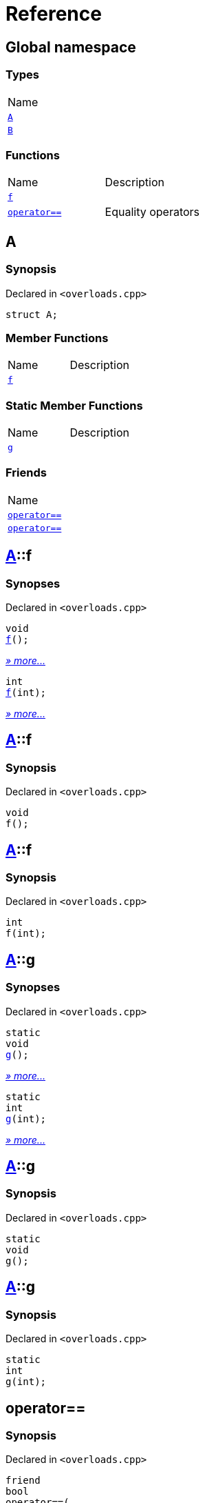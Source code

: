 = Reference
:mrdocs:

[#index]
== Global namespace

=== Types

[cols=1]
|===
| Name
| <<A,`A`>> 
| <<B,`B`>> 
|===

=== Functions

[cols=2]
|===
| Name
| Description
| <<f-0e,`f`>> 
| 
| <<operator_eq-0d,`operator&equals;&equals;`>> 
| Equality operators
|===

[#A]
== A

=== Synopsis

Declared in `&lt;overloads&period;cpp&gt;`

[source,cpp,subs="verbatim,replacements,macros,-callouts"]
----
struct A;
----

=== Member Functions

[cols=2]
|===
| Name
| Description
| <<A-f-00,`f`>> 
| 
|===

=== Static Member Functions

[cols=2]
|===
| Name
| Description
| <<A-g-0e,`g`>> 
| 
|===

=== Friends

[cols=1]
|===
| Name
| <<A-08friend-0a,`operator&equals;&equals;`>> 
| <<A-08friend-0e,`operator&equals;&equals;`>> 
|===

[#A-f-00]
== <<A,A>>::f

=== Synopses

Declared in `&lt;overloads&period;cpp&gt;`


[source,cpp,subs="verbatim,replacements,macros,-callouts"]
----
void
<<A-f-08,f>>();
----

[.small]#<<A-f-08,_» more&period;&period;&period;_>>#


[source,cpp,subs="verbatim,replacements,macros,-callouts"]
----
int
<<A-f-0e,f>>(int);
----

[.small]#<<A-f-0e,_» more&period;&period;&period;_>>#

[#A-f-08]
== <<A,A>>::f

=== Synopsis

Declared in `&lt;overloads&period;cpp&gt;`

[source,cpp,subs="verbatim,replacements,macros,-callouts"]
----
void
f();
----

[#A-f-0e]
== <<A,A>>::f

=== Synopsis

Declared in `&lt;overloads&period;cpp&gt;`

[source,cpp,subs="verbatim,replacements,macros,-callouts"]
----
int
f(int);
----

[#A-g-0e]
== <<A,A>>::g

=== Synopses

Declared in `&lt;overloads&period;cpp&gt;`


[source,cpp,subs="verbatim,replacements,macros,-callouts"]
----
static
void
<<A-g-0a,g>>();
----

[.small]#<<A-g-0a,_» more&period;&period;&period;_>>#


[source,cpp,subs="verbatim,replacements,macros,-callouts"]
----
static
int
<<A-g-01,g>>(int);
----

[.small]#<<A-g-01,_» more&period;&period;&period;_>>#

[#A-g-0a]
== <<A,A>>::g

=== Synopsis

Declared in `&lt;overloads&period;cpp&gt;`

[source,cpp,subs="verbatim,replacements,macros,-callouts"]
----
static
void
g();
----

[#A-g-01]
== <<A,A>>::g

=== Synopsis

Declared in `&lt;overloads&period;cpp&gt;`

[source,cpp,subs="verbatim,replacements,macros,-callouts"]
----
static
int
g(int);
----

[#A-08friend-0a]
== operator&equals;&equals;

=== Synopsis

Declared in `&lt;overloads&period;cpp&gt;`

[source,cpp,subs="verbatim,replacements,macros,-callouts"]
----
friend
bool
operator&equals;&equals;(
    <<A,A>> lhs,
    <<A,A>> rhs);
----

[#A-08friend-0e]
== operator&equals;&equals;

=== Synopsis

Declared in `&lt;overloads&period;cpp&gt;`

[source,cpp,subs="verbatim,replacements,macros,-callouts"]
----
friend
bool
operator&equals;&equals;(
    <<A,A>> lhs,
    int rhs);
----

[#B]
== B

=== Synopsis

Declared in `&lt;overloads&period;cpp&gt;`

[source,cpp,subs="verbatim,replacements,macros,-callouts"]
----
struct B;
----

[#f-0e]
== f

=== Synopses

Declared in `&lt;overloads&period;cpp&gt;`


[source,cpp,subs="verbatim,replacements,macros,-callouts"]
----
void
<<f-0b,f>>();
----

[.small]#<<f-0b,_» more&period;&period;&period;_>>#


[source,cpp,subs="verbatim,replacements,macros,-callouts"]
----
int
<<f-06,f>>(int);
----

[.small]#<<f-06,_» more&period;&period;&period;_>>#

[#f-0b]
== f

=== Synopsis

Declared in `&lt;overloads&period;cpp&gt;`

[source,cpp,subs="verbatim,replacements,macros,-callouts"]
----
void
f();
----

[#f-06]
== f

=== Synopsis

Declared in `&lt;overloads&period;cpp&gt;`

[source,cpp,subs="verbatim,replacements,macros,-callouts"]
----
int
f(int);
----

[#operator_eq-0d]
== operator&equals;&equals;

Equality operators

=== Synopses

Declared in `&lt;overloads&period;cpp&gt;`

Equality operator


[source,cpp,subs="verbatim,replacements,macros,-callouts"]
----
bool
<<operator_eq-0a,operator&equals;&equals;>>(
    <<A,A>> lhs,
    <<A,A>> rhs);
----

[.small]#<<operator_eq-0a,_» more&period;&period;&period;_>>#

Equality operator


[source,cpp,subs="verbatim,replacements,macros,-callouts"]
----
bool
<<operator_eq-0e,operator&equals;&equals;>>(
    <<A,A>> lhs,
    int rhs);
----

[.small]#<<operator_eq-0e,_» more&period;&period;&period;_>>#

Equality operator


[source,cpp,subs="verbatim,replacements,macros,-callouts"]
----
bool
<<operator_eq-08,operator&equals;&equals;>>(
    <<B,B>> lhs,
    <<B,B>> rhs);
----

[.small]#<<operator_eq-08,_» more&period;&period;&period;_>>#

Equality operator


[source,cpp,subs="verbatim,replacements,macros,-callouts"]
----
bool
<<operator_eq-07,operator&equals;&equals;>>(
    <<B,B>> lhs,
    int rhs);
----

[.small]#<<operator_eq-07,_» more&period;&period;&period;_>>#

[#operator_eq-0a]
== operator&equals;&equals;

Equality operator

=== Synopsis

Declared in `&lt;overloads&period;cpp&gt;`

[source,cpp,subs="verbatim,replacements,macros,-callouts"]
----
bool
operator&equals;&equals;(
    <<A,A>> lhs,
    <<A,A>> rhs);
----

=== Return Value

`true` if the objects are equal, `false` otherwise

=== Parameters

[cols=2]
|===
| Name
| Description
| *lhs*
| The left operand
| *rhs*
| The right operand
|===

[#operator_eq-0e]
== operator&equals;&equals;

Equality operator

=== Synopsis

Declared in `&lt;overloads&period;cpp&gt;`

[source,cpp,subs="verbatim,replacements,macros,-callouts"]
----
bool
operator&equals;&equals;(
    <<A,A>> lhs,
    int rhs);
----

=== Return Value

`true` if the objects are equal, `false` otherwise

=== Parameters

[cols=2]
|===
| Name
| Description
| *lhs*
| The left operand
| *rhs*
| The right operand
|===

[#operator_eq-08]
== operator&equals;&equals;

Equality operator

=== Synopsis

Declared in `&lt;overloads&period;cpp&gt;`

[source,cpp,subs="verbatim,replacements,macros,-callouts"]
----
bool
operator&equals;&equals;(
    <<B,B>> lhs,
    <<B,B>> rhs);
----

=== Return Value

`true` if the objects are equal, `false` otherwise

=== Parameters

[cols=2]
|===
| Name
| Description
| *lhs*
| The left operand
| *rhs*
| The right operand
|===

[#operator_eq-07]
== operator&equals;&equals;

Equality operator

=== Synopsis

Declared in `&lt;overloads&period;cpp&gt;`

[source,cpp,subs="verbatim,replacements,macros,-callouts"]
----
bool
operator&equals;&equals;(
    <<B,B>> lhs,
    int rhs);
----

=== Return Value

`true` if the objects are equal, `false` otherwise

=== Parameters

[cols=2]
|===
| Name
| Description
| *lhs*
| The left operand
| *rhs*
| The right operand
|===


[.small]#Created with https://www.mrdocs.com[MrDocs]#
